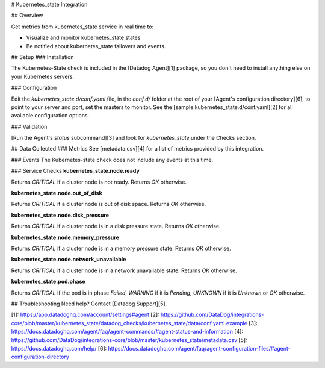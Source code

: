 # Kubernetes_state Integration

## Overview

Get metrics from kubernetes_state service in real time to:

* Visualize and monitor kubernetes_state states
* Be notified about kubernetes_state failovers and events.

## Setup
### Installation

The Kubernetes-State check is included in the [Datadog Agent][1] package, so you don't need to install anything else on your Kubernetes servers.

### Configuration

Edit the `kubernetes_state.d/conf.yaml` file, in the `conf.d/` folder at the root of your [Agent's configuration directory][6], to point to your server and port, set the masters to monitor. See the [sample kubernetes_state.d/conf.yaml][2] for all available configuration options.

### Validation

[Run the Agent's `status` subcommand][3] and look for `kubernetes_state` under the Checks section.

## Data Collected
### Metrics
See [metadata.csv][4] for a list of metrics provided by this integration.

### Events
The Kubernetes-state check does not include any events at this time.

### Service Checks
**kubernetes_state.node.ready**

Returns `CRITICAL` if a cluster node is not ready.
Returns `OK` otherwise.

**kubernetes_state.node.out_of_disk**

Returns `CRITICAL` if a cluster node is out of disk space.
Returns `OK` otherwise.

**kubernetes_state.node.disk_pressure**

Returns `CRITICAL` if a cluster node is in a disk pressure state.
Returns `OK` otherwise.

**kubernetes_state.node.memory_pressure**

Returns `CRITICAL` if a cluster node is in a memory pressure state.
Returns `OK` otherwise.

**kubernetes_state.node.network_unavailable**

Returns `CRITICAL` if a cluster node is in a network unavailable state.
Returns `OK` otherwise.

**kubernetes_state.pod.phase**

Returns `CRITICAL` if the pod is in phase `Failed`, `WARNING` if it is `Pending`, `UNKNOWN` if it is `Unknown` or `OK` otherwise.

## Troubleshooting
Need help? Contact [Datadog Support][5].

[1]: https://app.datadoghq.com/account/settings#agent
[2]: https://github.com/DataDog/integrations-core/blob/master/kubernetes_state/datadog_checks/kubernetes_state/data/conf.yaml.example
[3]: https://docs.datadoghq.com/agent/faq/agent-commands/#agent-status-and-information
[4]: https://github.com/DataDog/integrations-core/blob/master/kubernetes_state/metadata.csv
[5]: https://docs.datadoghq.com/help/
[6]: https://docs.datadoghq.com/agent/faq/agent-configuration-files/#agent-configuration-directory


